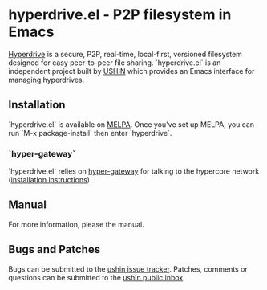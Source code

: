 #+options: toc:nil num:nil html-postamble:nil html-style:nil

* hyperdrive.el - P2P filesystem in Emacs

[[https://docs.holepunch.to/building-blocks/hyperdrive][Hyperdrive]] is a secure, P2P, real-time, local-first, versioned
filesystem designed for easy peer-to-peer file sharing.
`hyperdrive.el` is an independent project built by [[https://ushin.org][USHIN]] which
provides an Emacs interface for managing hyperdrives.

** Installation

`hyperdrive.el` is available on [[https://melpa.org/#/getting-started][MELPA]]. Once you've set up MELPA, you
can run `M-x package-install` then enter `hyperdrive`.

*** `hyper-gateway`

`hyperdrive.el` relies on [[https://github.com/RangerMauve/hyper-gateway/][hyper-gateway]] for talking to the hypercore
network ([[https://github.com/RangerMauve/hyper-gateway#how-do-i-install-hyper-gateway)][installation instructions]]).

** Manual

# TODO: Add link to manual once uploaded to static site.
For more information, please the manual.

** Bugs and Patches

Bugs can be submitted to the [[https://todo.sr.ht/~ushin/ushin][ushin issue tracker]]. Patches, comments or
questions can be submitted to the [[https://lists.sr.ht/~ushin/ushin][ushin public inbox]].
